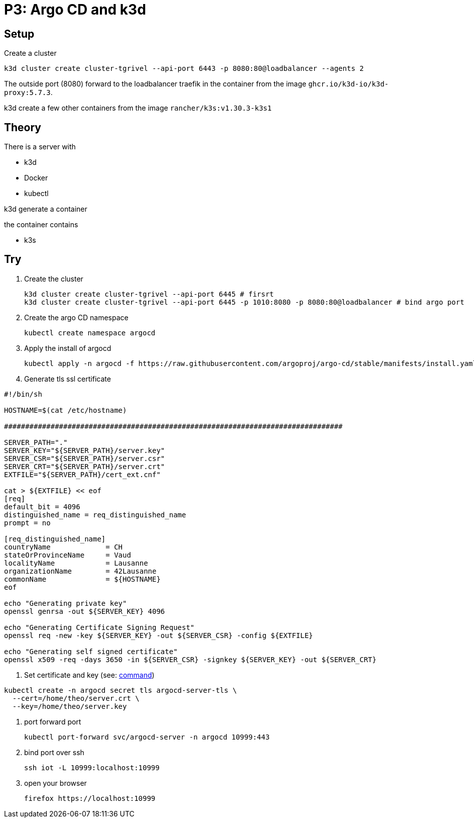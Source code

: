 = P3: Argo CD and k3d

== Setup

Create a cluster

----
k3d cluster create cluster-tgrivel --api-port 6443 -p 8080:80@loadbalancer --agents 2
----

The outside port (8080) forward to the loadbalancer traefik in the container from the image `ghcr.io/k3d-io/k3d-proxy:5.7.3`.

k3d create a few other containers from the image `rancher/k3s:v1.30.3-k3s1`

== Theory

There is a server with

* k3d
* Docker
* kubectl

k3d generate a container

the container contains

* k3s

== Try

. Create the cluster
+
----
k3d cluster create cluster-tgrivel --api-port 6445 # firsrt
k3d cluster create cluster-tgrivel --api-port 6445 -p 1010:8080 -p 8080:80@loadbalancer # bind argo port
----

. Create the argo CD namespace
+
----
kubectl create namespace argocd
----

. Apply the install of argocd
+
----
kubectl apply -n argocd -f https://raw.githubusercontent.com/argoproj/argo-cd/stable/manifests/install.yaml
----

. Generate tls ssl certificate

[source,bash]
----
#!/bin/sh

HOSTNAME=$(cat /etc/hostname)

################################################################################

SERVER_PATH="."
SERVER_KEY="${SERVER_PATH}/server.key"
SERVER_CSR="${SERVER_PATH}/server.csr"
SERVER_CRT="${SERVER_PATH}/server.crt"
EXTFILE="${SERVER_PATH}/cert_ext.cnf"

cat > ${EXTFILE} << eof
[req]
default_bit = 4096
distinguished_name = req_distinguished_name
prompt = no

[req_distinguished_name]
countryName             = CH
stateOrProvinceName     = Vaud
localityName            = Lausanne
organizationName        = 42Lausanne
commonName              = ${HOSTNAME}
eof

echo "Generating private key"
openssl genrsa -out ${SERVER_KEY} 4096

echo "Generating Certificate Signing Request"
openssl req -new -key ${SERVER_KEY} -out ${SERVER_CSR} -config ${EXTFILE}

echo "Generating self signed certificate"
openssl x509 -req -days 3650 -in ${SERVER_CSR} -signkey ${SERVER_KEY} -out ${SERVER_CRT}
----

. Set certificate and key (see: https://argo-cd.readthedocs.io/en/stable/operator-manual/tls/#inbound-tls-certificates-used-by-argocd-repo-server[command])

----
kubectl create -n argocd secret tls argocd-server-tls \
  --cert=/home/theo/server.crt \
  --key=/home/theo/server.key
----

. port forward port
+
----
kubectl port-forward svc/argocd-server -n argocd 10999:443
----

. bind port over ssh
+
----
ssh iot -L 10999:localhost:10999
----

. open your browser
+
----
firefox https://localhost:10999
----
